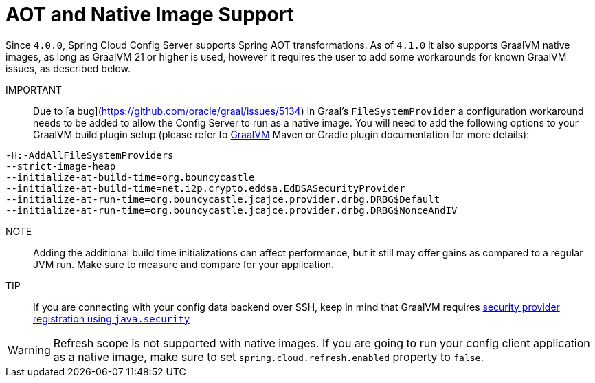 [[aot-and-native-image-support]]
=  AOT and Native Image Support
:page-section-summary-toc: 1

Since `4.0.0`, Spring Cloud Config Server supports Spring AOT transformations. As of `4.1.0` it also supports GraalVM native images, as long as GraalVM 21 or higher is used, however it requires the user to add some workarounds for known GraalVM issues, as described below.

====

IMPORTANT::
Due to [a bug](https://github.com/oracle/graal/issues/5134) in Graal's `FileSystemProvider` a configuration workaround needs to be added to allow the Config Server to run as a native image.  You will need to add the following options to your GraalVM build plugin setup (please refer to https://www.graalvm.org/[GraalVM] Maven or Gradle plugin documentation for more details):

[source,indent=0]
----
-H:-AddAllFileSystemProviders
--strict-image-heap
--initialize-at-build-time=org.bouncycastle
--initialize-at-build-time=net.i2p.crypto.eddsa.EdDSASecurityProvider
--initialize-at-run-time=org.bouncycastle.jcajce.provider.drbg.DRBG$Default
--initialize-at-run-time=org.bouncycastle.jcajce.provider.drbg.DRBG$NonceAndIV
----

NOTE:: Adding the additional build time initializations can affect performance, but it still may offer gains as compared to a regular JVM run. Make sure to measure and compare for your application.

====

TIP::
If you are connecting with your config data backend over SSH, keep in mind that GraalVM requires https://www.graalvm.org/latest/reference-manual/native-image/dynamic-features/JCASecurityServices/#provider-registration[security provider registration using `java.security`]

WARNING: Refresh scope is not supported with native images. If you are going to run your config client application as a native image, make sure to set `spring.cloud.refresh.enabled` property to `false`.

